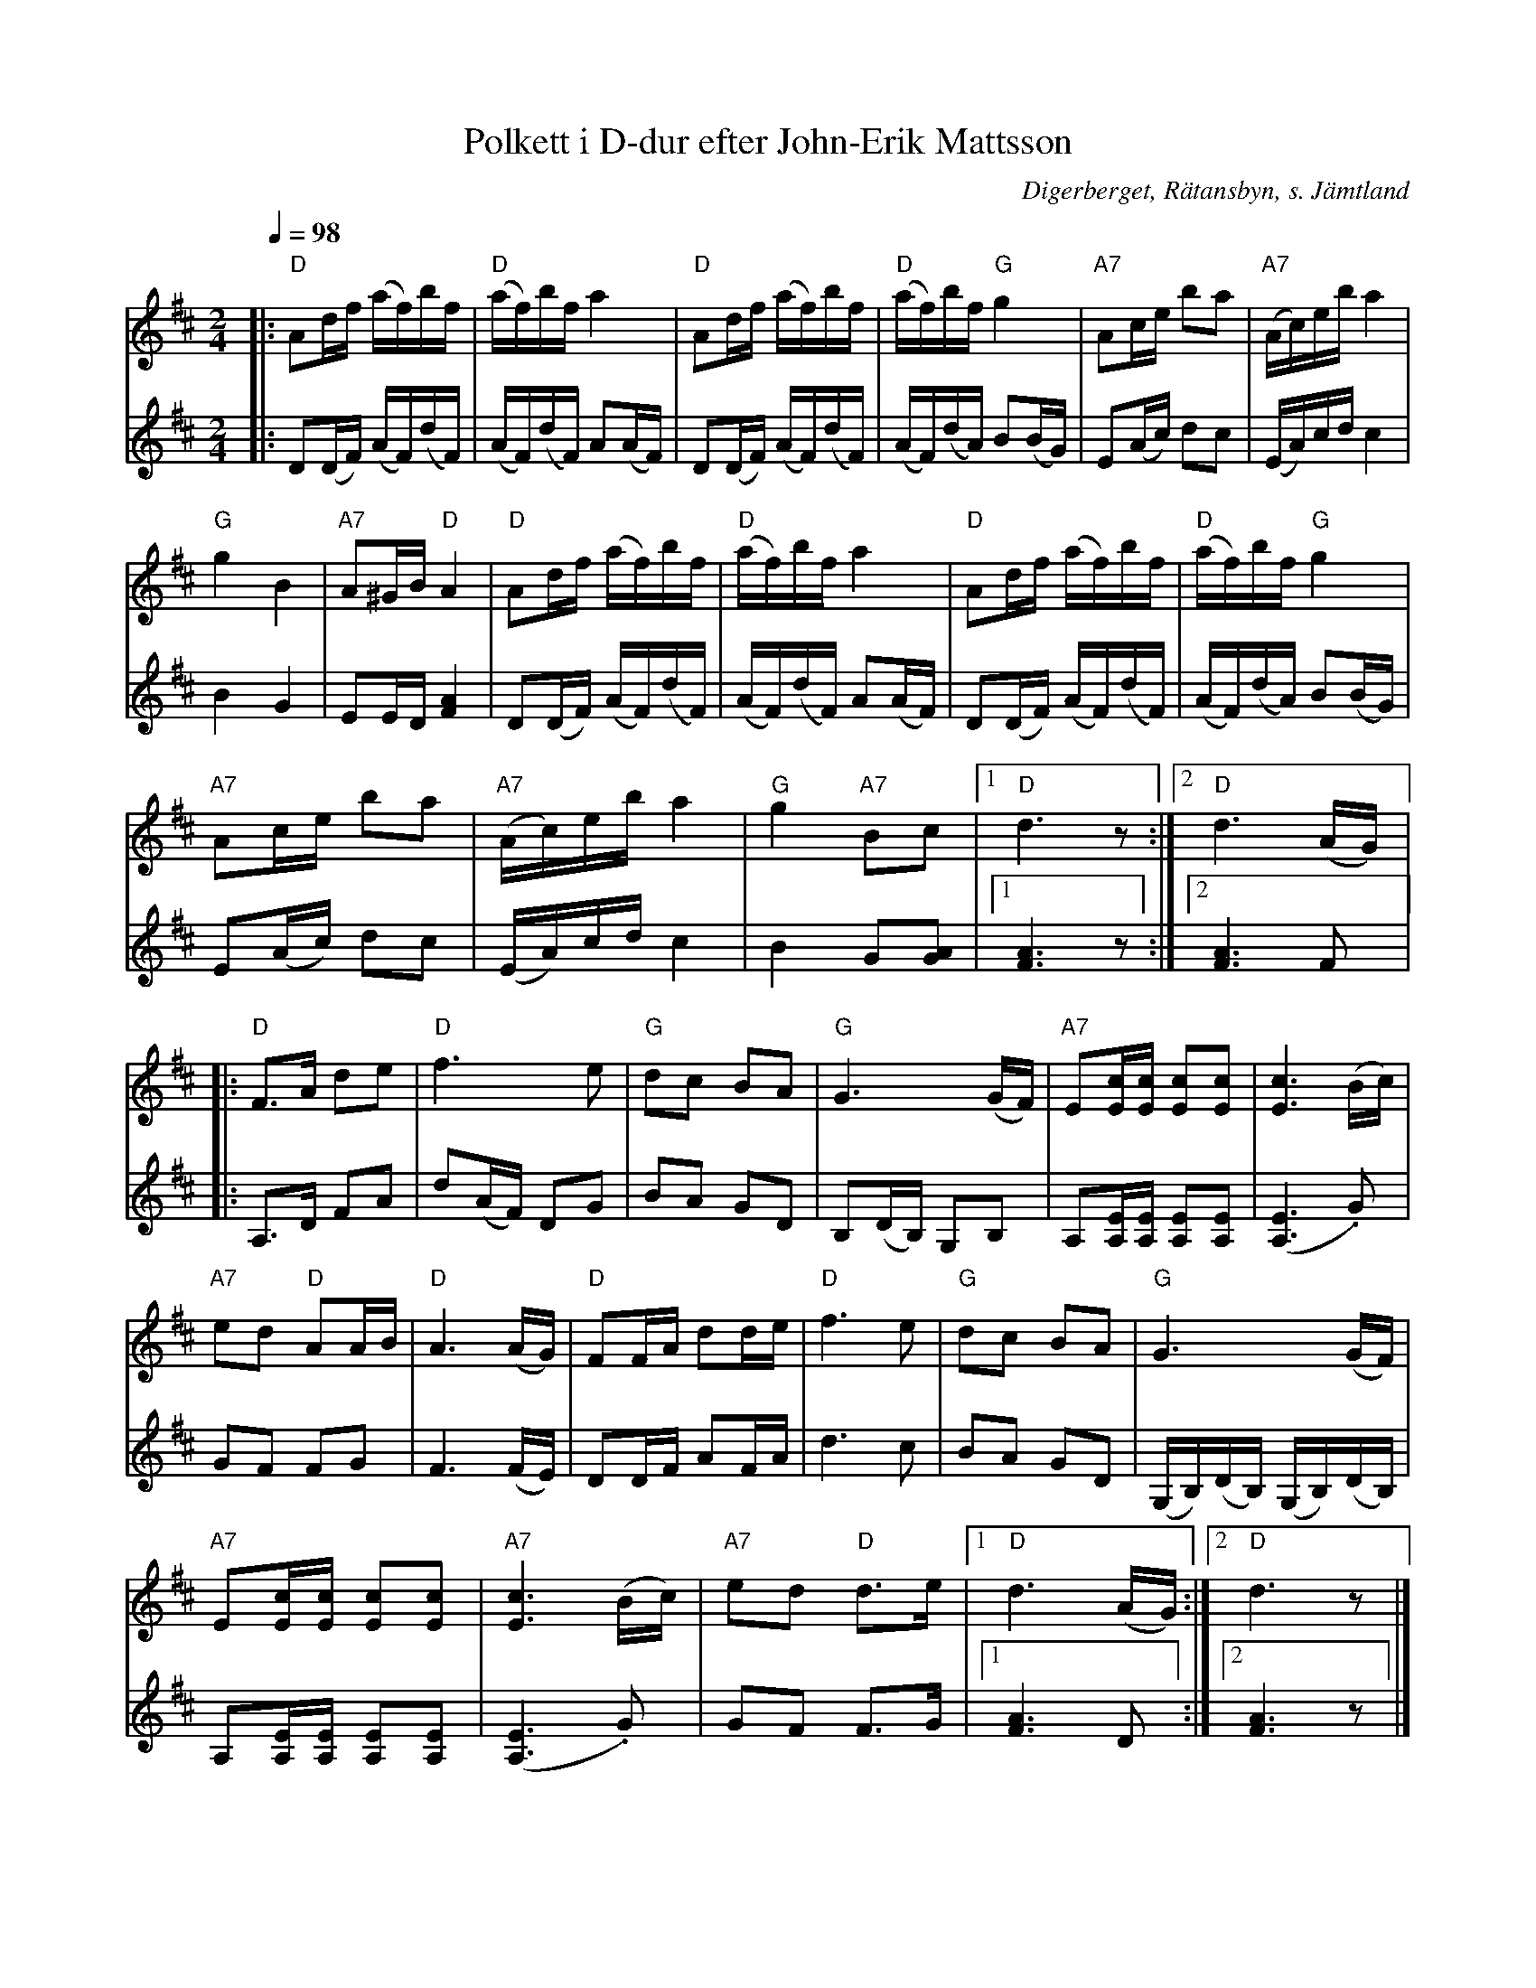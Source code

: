 %%abc-charset utf-8

X:1
T:Polkett i D-dur efter John-Erik Mattsson
N:Uppt. & arr: L Sohlman
R:Polka
Z:Lennart Sohlman
O:Digerberget, Rätansbyn, s. Jämtland  
S:efter John-Erik Mattsson
M:2/4
L:1/16
Q:1/4=98
K:D
V:1
|:"D"A2df (af)bf|"D"(af)bf a4|"D"A2df (af)bf|"D"(af)bf "G"g4|"A7"A2ce b2a2|"A7"(Ac)eb a4|!
"G"g4 B4|"A7"A2^GB "D"A4|"D"A2df (af)bf|"D"(af)bf a4|"D"A2df (af)bf|"D"(af)bf "G"g4|!
"A7"A2ce b2a2|"A7"(Ac)eb a4|"G"g4 "A7"B2c2|[1"D"d6 z2:|[2"D"d6 (AG)|:!
"D"F3A d2e2|"D"f6 e2|"G"d2c2 B2A2|"G"G6 (GF)|"A7"E2[Ec][Ec] [E2c2][E2c2]|[E6c6] (Bc)|!
"A7"e2d2 "D"A2AB|"D"A6 (AG)|"D"F2FA d2de|"D"f6 e2|"G"d2c2 B2A2|"G"G6 (GF)|!
"A7"E2[Ec][Ec] [E2c2][E2c2]|"A7"[E6c6] (Bc)|"A7"e2d2 "D"d3e|[1"D"d6 (AG):|[2"D"d6 z2|]
V:2
|:D2(DF) (AF)(dF)|(AF)(dF) A2(AF)|D2(DF) (AF)(dF)|(AF)(dA) B2(BG)|E2(Ac) d2c2|(EA)cd c4|!
B4G4|E2ED [F4A4]|D2(DF) (AF)(dF)|(AF)(dF) A2(AF)|D2(DF) (AF)(dF)|(AF)(dA) B2(BG)|!
E2(Ac) d2c2|(EA)cd c4|B4 G2[G2A2]|[1[F6A6] z2:|[2[F6A6] F2|:!
A,3D F2A2|d2(AF) D2G2|B2A2 G2D2|B,2(DB,) G,2B,2|A,2[A,E][A,E] [A,2E2][A,2E2]|([A,6E6] .G2)|!
G2F2 F2G2|F6 (FE)|D2DF A2FA|d6 c2|B2A2 G2D2|(G,B,)(DB,) (G,B,)(DB,)|!
A,2[A,E][A,E] [A,2E2][A,2E2]|([A,6E6] .G2)|G2F2 F3G|[1[F6A6] D2:|[2[F6A6] z2|]

